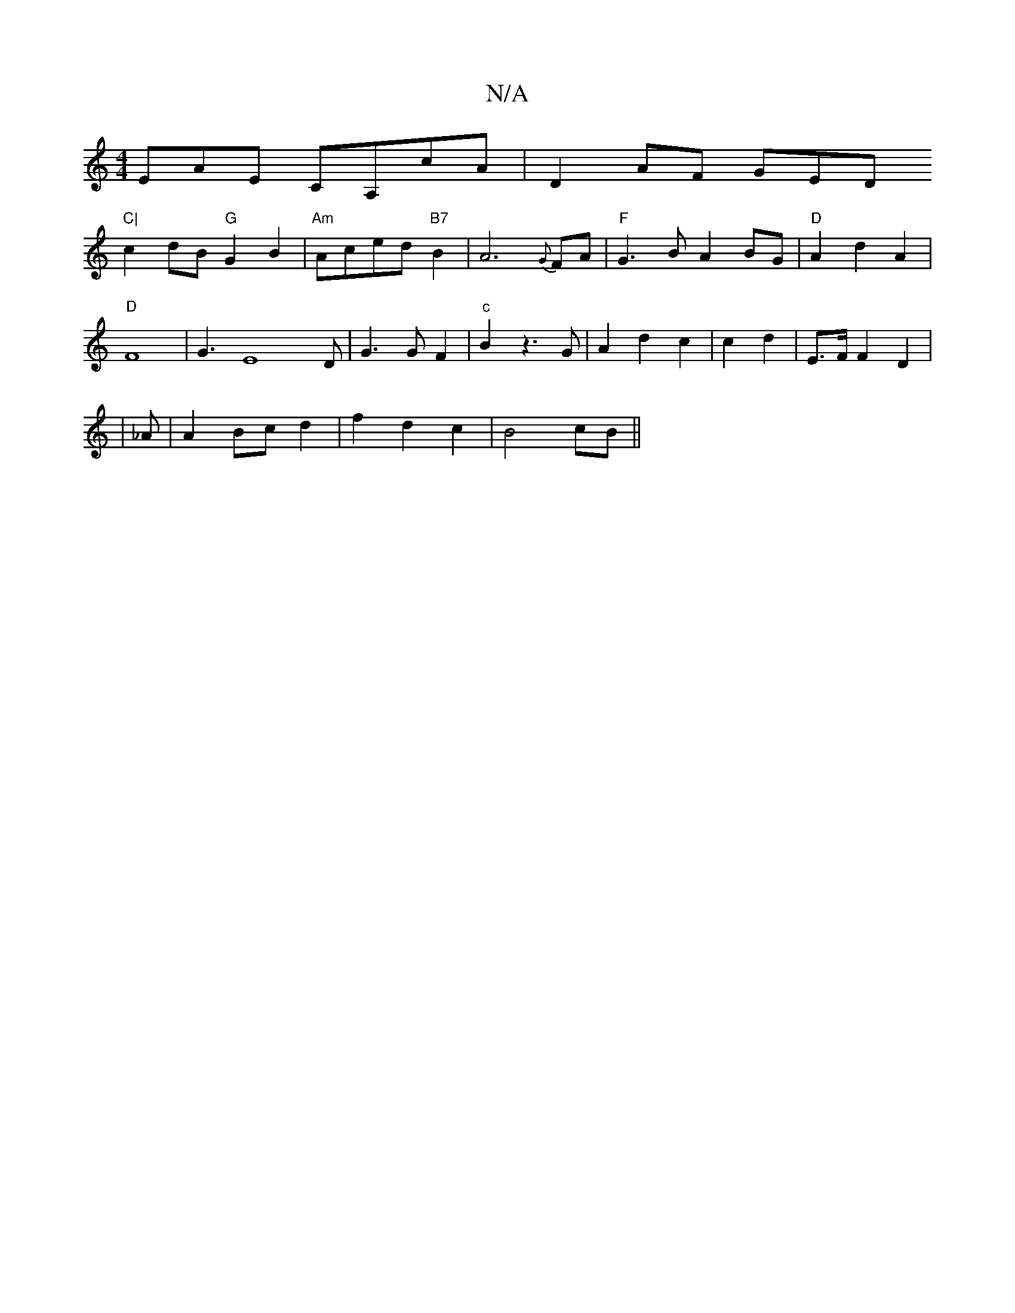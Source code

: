X:1
T:N/A
M:4/4
R:N/A
K:Cmajor
EAE CA,cA|D2AF GED"C|
c2 dB "G"G2B2|"Am"Aced"B7"B2 | A6 {G}FA |"F" G3BA2 BG|"D"A2d2- A2 |
"D"F8|G3E8D|G3G F2|"c"B2 z3 G |A2 d2 c2 | c2d2 |E3/2F/2 F2D2|
|_A |A2 Bc d2 |f2d2 c2|B4 cB||

c|dcd-d^cd|e2g f